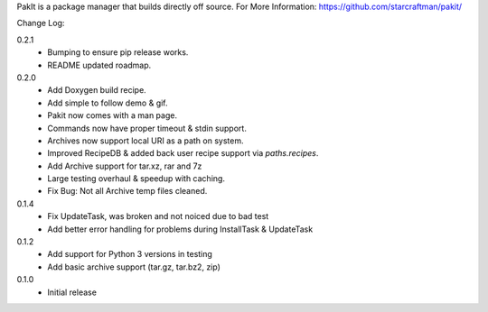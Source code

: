 PakIt is a package manager that builds directly off source.
For More Information: https://github.com/starcraftman/pakit/

Change Log:

0.2.1
  - Bumping to ensure pip release works.
  - README updated roadmap.

0.2.0
  - Add Doxygen build recipe.
  - Add simple to follow demo & gif.
  - Pakit now comes with a man page.
  - Commands now have proper timeout & stdin support.
  - Archives now support local URI as a path on system.
  - Improved RecipeDB & added back user recipe support via `paths.recipes`.
  - Add Archive support for tar.xz, rar and 7z
  - Large testing overhaul & speedup with caching.
  - Fix Bug: Not all Archive temp files cleaned.

0.1.4
  - Fix UpdateTask, was broken and not noiced due to bad test
  - Add better error handling for problems during InstallTask & UpdateTask

0.1.2
  - Add support for Python 3 versions in testing
  - Add basic archive support (tar.gz, tar.bz2, zip)

0.1.0
  - Initial release



